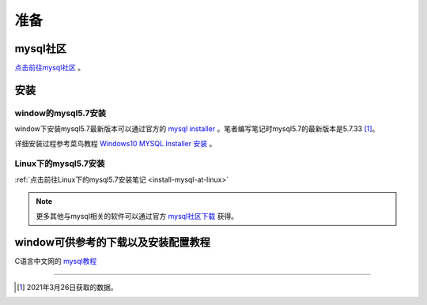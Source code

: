 =====================
准备
=====================


mysql社区
------------

`点击前往mysql社区 <https://dev.mysql.com/>`_ 。




安装
----------

---------------------
window的mysql5.7安装
---------------------

window下安装mysql5.7最新版本可以通过官方的 `mysql installer <https://dev.mysql.com/downloads/mysql/5.7.html>`_  。笔者编写笔记时mysql5.7的最新版本是5.7.33 [1]_。

详细安装过程参考菜鸟教程 `Windows10 MYSQL Installer 安装 <https://www.runoob.com/w3cnote/windows10-mysql-installer.html>`_  。



----------------------
Linux下的mysql5.7安装
----------------------

:ref:`点击前往Linux下的mysql5.7安装笔记 <install-mysql-at-linux>` 


.. note:: 
   更多其他与mysql相关的软件可以通过官方 `mysql社区下载 <https://dev.mysql.com/downloads/>`_  获得。




window可供参考的下载以及安装配置教程
------------------------------------

C语言中文网的 `mysql教程 <http://c.biancheng.net/view/2391.html>`_ 


----

.. [1] 2021年3月26日获取的数据。
